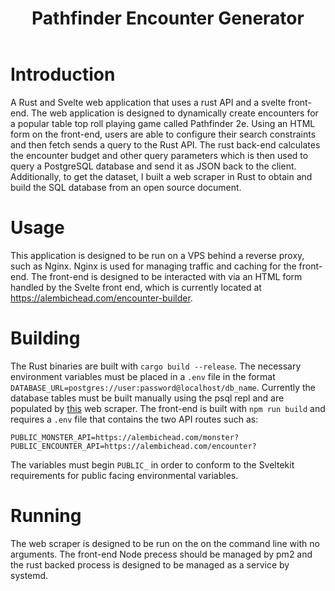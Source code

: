 #+title: Pathfinder Encounter Generator

* Introduction

A Rust  and Svelte  web application that uses a rust API and a svelte front-end. The web application is designed to dynamically create encounters for a popular table top roll playing game called Pathfinder 2e. Using an HTML form on the front-end, users are able to configure their search constraints and then fetch sends a query to the Rust API. The rust back-end calculates the encounter budget and other query parameters which is then used to query a PostgreSQL database and send it as JSON back to the client. Additionally, to get the dataset, I built a web scraper in Rust to obtain and build the SQL database from an open source document.

* Usage 
This application is designed to be run on a VPS behind a reverse proxy, such as Nginx. Nginx is used for managing traffic and caching for the front-end. The front-end is designed to be interacted with via an HTML form handled by the Svelte front end, which is currently located at [[https://alembichead.com/encounter-builder]].

* Building 
The Rust binaries are built with =cargo build --release=. The necessary environment variables must be placed in a =.env= file in the format ~DATABASE_URL=postgres://user:password@localhost/db_name~. Currently the database tables must be built manually using the psql repl and are populated by [[https://github.com/Naokotani/encouter-builder-scraper][this]] web scraper. The front-end is built with =npm run build= and requires a =.env= file that contains the two API routes such as:

~PUBLIC_MONSTER_API=https://alembichead.com/monster?~
~PUBLIC_ENCOUNTER_API=https://alembichead.com/encounter?~

The variables must begin =PUBLIC_= in order to conform to the Sveltekit requirements for public facing environmental variables.

* Running
The web scraper is designed to be run on the on the command line with no arguments. The front-end Node precess should be managed by pm2 and the rust backed process is designed to be managed  as a service by systemd. 
